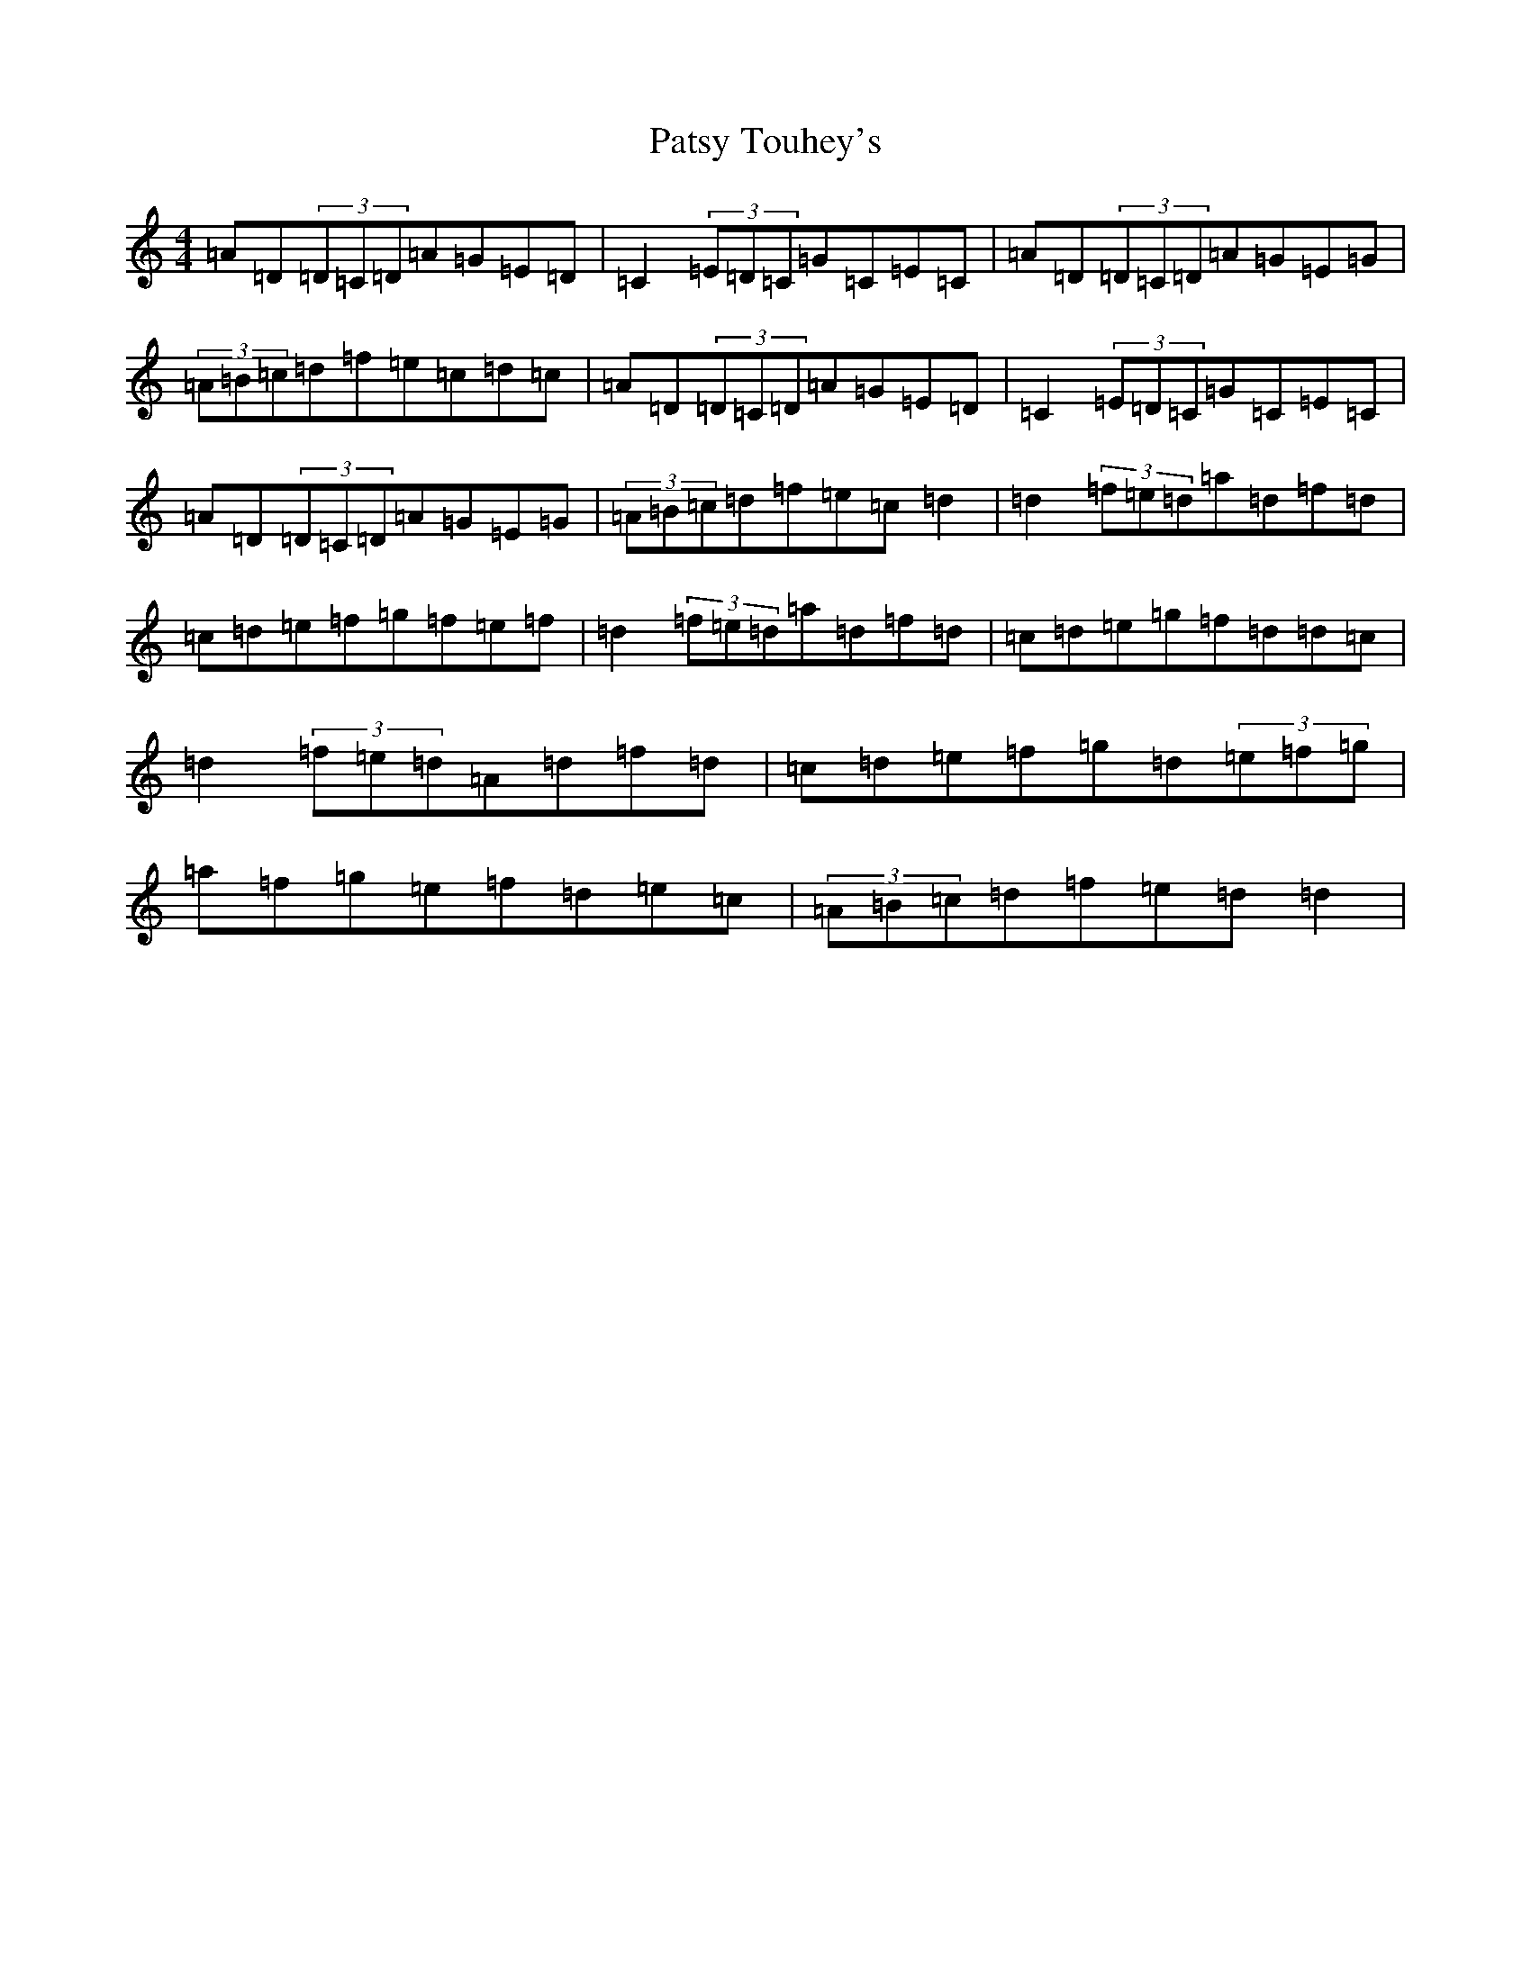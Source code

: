 X: 16760
T: Patsy Touhey's
S: https://thesession.org/tunes/1087#setting37740
Z: D Major
R: reel
M:4/4
L:1/8
K: C Major
=A=D(3=D=C=D=A=G=E=D|=C2(3=E=D=C=G=C=E=C|=A=D(3=D=C=D=A=G=E=G|(3=A=B=c=d=f=e=c=d=c|=A=D(3=D=C=D=A=G=E=D|=C2(3=E=D=C=G=C=E=C|=A=D(3=D=C=D=A=G=E=G|(3=A=B=c=d=f=e=c=d2|=d2(3=f=e=d=a=d=f=d|=c=d=e=f=g=f=e=f|=d2(3=f=e=d=a=d=f=d|=c=d=e=g=f=d=d=c|=d2(3=f=e=d=A=d=f=d|=c=d=e=f=g=d(3=e=f=g|=a=f=g=e=f=d=e=c|(3=A=B=c=d=f=e=d=d2|